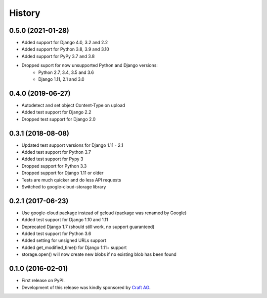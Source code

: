 .. :changelog:

History
-------

0.5.0 (2021-01-28)
~~~~~~~~~~~~~~~~~~

* Added support for Django 4.0, 3.2 and 2.2
* Added support for Python 3.8, 3.9 and 3.10
* Added support for PyPy 3.7 and 3.8
* Dropped suport for now unsupported Python and Django versions:
    * Python 2.7, 3.4, 3.5 and 3.6
    * Django 1.11, 2.1 and 3.0

0.4.0 (2019-06-27)
~~~~~~~~~~~~~~~~~~

* Autodetect and set object Content-Type on upload
* Added test support for Django 2.2
* Dropped test support for Django 2.0

0.3.1 (2018-08-08)
~~~~~~~~~~~~~~~~~~

* Updated test support versions for Django 1.11 - 2.1
* Added test support for Python 3.7
* Added test support for Pypy 3
* Dropped support for Python 3.3
* Dropped support for Django 1.11 or older
* Tests are much quicker and do less API requests
* Switched to google-cloud-storage library

0.2.1 (2017-06-23)
~~~~~~~~~~~~~~~~~~

* Use google-cloud package instead of gcloud (package was renamed by Google)
* Added test support for Django 1.10 and 1.11
* Deprecated Django 1.7 (should still work, no support guaranteed)
* Added test support for Python 3.6
* Added setting for unsigned URLs support
* Added get_modified_time() for Django 1.11+ support
* storage.open() will now create new blobs if no existing blob has been found

0.1.0 (2016-02-01)
~~~~~~~~~~~~~~~~~~

* First release on PyPI.
* Development of this release was kindly sponsored by `Craft AG <http://craft.de>`_.
